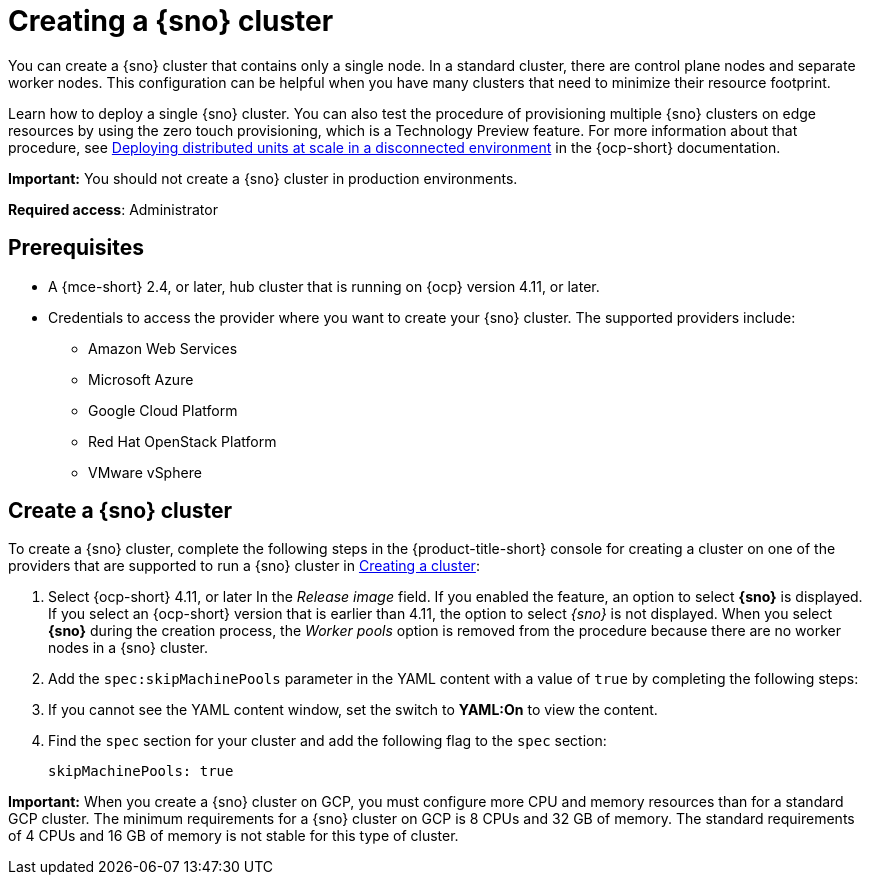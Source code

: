 [#single-node-openshift]
= Creating a {sno} cluster

You can create a {sno} cluster that contains only a single node. In a standard cluster, there are control plane nodes and separate worker nodes. This configuration can be helpful when you have many clusters that need to minimize their resource footprint. 

Learn how to deploy a single {sno} cluster. You can also test the procedure of provisioning multiple {sno} clusters on edge resources by using the zero touch provisioning, which is a Technology Preview feature. For more information about that procedure, see link:https://access.redhat.com/documentation/en-us/openshift_container_platform/4.13/html/scalability_and_performance/ztp-deploying-disconnected[Deploying distributed units at scale in a disconnected environment] in the {ocp-short} documentation. 

*Important:* You should not create a {sno} cluster in production environments.

*Required access*: Administrator

[#sno_prerequisites]
== Prerequisites

* A {mce-short} 2.4, or later, hub cluster that is running on {ocp} version 4.11, or later.
* Credentials to access the provider where you want to create your {sno} cluster. The supported providers include: 
+
** Amazon Web Services
** Microsoft Azure
** Google Cloud Platform
** Red Hat OpenStack Platform
** VMware vSphere

[#sno_create]
== Create a {sno} cluster

To create a {sno} cluster, complete the following steps in the {product-title-short} console for creating a cluster on one of the providers that are supported to run a {sno} cluster in xref:../cluster_lifecycle/create_intro.adoc#creating-a-cluster[Creating a cluster]:

. Select {ocp-short} 4.11, or later In the _Release image_ field. If you enabled the feature, an option to select *{sno}* is displayed. If you select an {ocp-short} version that is earlier than 4.11, the option to select _{sno}_ is not displayed. When you select *{sno}* during the creation process, the _Worker pools_ option is removed from the procedure because there are no worker nodes in a {sno} cluster. 

. Add the `spec:skipMachinePools` parameter in the YAML content with a value of `true` by completing the following steps:

. If you cannot see the YAML content window, set the switch to *YAML:On* to view the content.

. Find the `spec` section for your cluster and add the following flag to the `spec` section:
+
[source,yaml]
----
skipMachinePools: true
----

*Important:* When you create a {sno} cluster on GCP, you must configure more CPU and memory resources than for a standard GCP cluster. The minimum requirements for a {sno} cluster on GCP is 8 CPUs and 32 GB of memory. The standard requirements of 4 CPUs and 16 GB of memory is not stable for this type of cluster. 

//[#additional-resources-sno]
//== Additional resources

